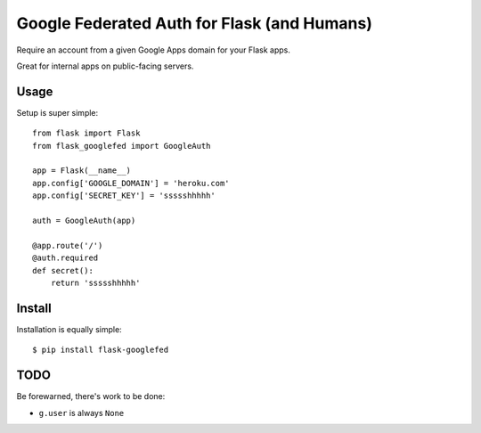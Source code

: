 Google Federated Auth for Flask (and Humans)
============================================

Require an account from a given Google Apps domain for your Flask apps.

Great for internal apps on public-facing servers.


Usage
-----

Setup is super simple::

    from flask import Flask
    from flask_googlefed import GoogleAuth

    app = Flask(__name__)
    app.config['GOOGLE_DOMAIN'] = 'heroku.com'
    app.config['SECRET_KEY'] = 'ssssshhhhh'

    auth = GoogleAuth(app)

    @app.route('/')
    @auth.required
    def secret():
        return 'ssssshhhhh'


Install
-------

Installation is equally simple::

    $ pip install flask-googlefed


TODO
----

Be forewarned, there's work to be done:

- ``g.user`` is always ``None``
